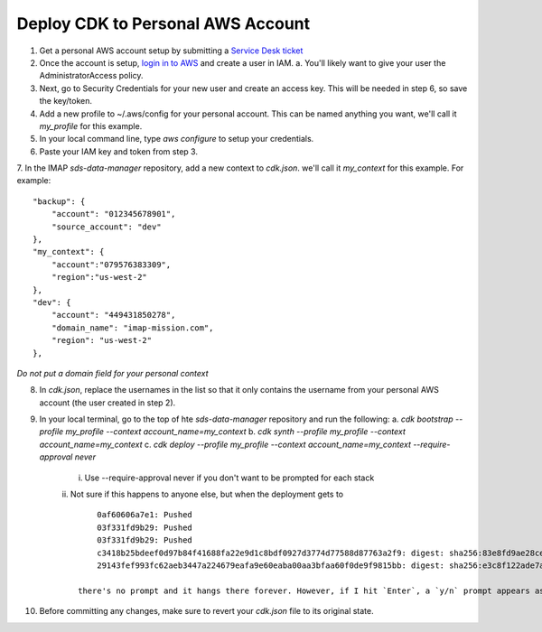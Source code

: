 Deploy CDK to Personal AWS Account
==================================

1. Get a personal AWS account setup by submitting a `Service Desk ticket <https://servicedesk.lasp.colorado.edu/servicedesk/customer/portals>`_
2. Once the account is setup, `login in to AWS <https://signin.aws.amazon.com/signin?redirect_uri=https%3A%2F%2Fconsole.aws.amazon.com%2Fconsole%2Fhome%3FhashArgs%3D%2523%26isauthcode%3Dtrue%26state%3DhashArgsFromTB_us-east-2_bdb6cea710bddb8a&client_id=arn%3Aaws%3Asignin%3A%3A%3Aconsole%2Fcanvas&forceMobileApp=0&code_challenge=DSG8NACFeAjbOsDQjFFz6TvuW-ohRykiAIXkuEQriOI&code_challenge_method=SHA-256>`_ and create a user in IAM.
   a. You'll likely want to give your user the AdministratorAccess policy.
3. Next, go to Security Credentials for your new user and create an access key. This will be needed in step 6, so save the key/token.
4. Add a new profile to ~/.aws/config for your personal account. This can be named anything you want, we'll call it `my_profile` for this example.
5. In your local command line, type `aws configure`  to setup your credentials.
6. Paste your IAM key and token from step 3.
7. In the IMAP `sds-data-manager` repository, add a new context to `cdk.json`. we'll call it `my_context` for this example.
For example::
    "backup": {
        "account": "012345678901",
        "source_account": "dev"
    },
    "my_context": {
        "account":"079576383309",
        "region":"us-west-2"
    },
    "dev": {
        "account": "449431850278",
        "domain_name": "imap-mission.com",
        "region": "us-west-2"
    },

*Do not put a domain field for your personal context*

8. In `cdk.json`, replace the usernames in the list so that it only contains the username from your personal AWS account (the user created in step 2).
9. In your local terminal, go to the top of hte `sds-data-manager` repository and run the following:
   a. `cdk bootstrap --profile my_profile --context account_name=my_context`
   b. `cdk synth --profile my_profile --context account_name=my_context`
   c. `cdk deploy --profile my_profile --context account_name=my_context --require-approval never`
      i. Use --require-approval never if you don't want to be prompted for each stack
      ii. Not sure if this happens to anyone else, but when the deployment gets to
      ::
            0af60606a7e1: Pushed
            03f331fd9b29: Pushed
            03f331fd9b29: Pushed
            c3418b25bdeef0d97b84f41688fa22e9d1c8bdf0927d3774d77588d87763a2f9: digest: sha256:83e8fd9ae28cee020091b2caa4faa421a400505e4ddfdb29fd693dec8b2a7a1d size: 2628
            29143fef993fc62aeb3447a224679eafa9e60eaba00aa3bfaa60f0de9f9815bb: digest: sha256:e3c8f122ade7a0c1f598b3c7bbc08488c694aa9b7279e1367227ed0d0fba6c33 size: 2628

        there's no prompt and it hangs there forever. However, if I hit `Enter`, a `y/n` prompt appears asking if I want to deploy.
10. Before committing any changes, make sure to revert your `cdk.json` file to its original state.